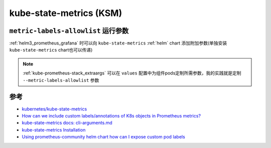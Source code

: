 .. _kube-state-metrics:

===========================
kube-state-metrics (KSM)
===========================

``metric-labels-allowlist`` 运行参数
======================================

:ref:`helm3_prometheus_grafana` 时可以向 ``kube-state-metrics`` :ref:`helm` chart 添加附加参数(单独安装 ``kube-state-metrics`` chart也可以传递)

.. note::

   :ref:`kube-prometheus-stack_extraargs` 可以在 ``values`` 配置中为组件pods定制所需参数，我的实践就是定制 ``--metric-labels-allowlist`` 参数

参考
======

- `kubernetes/kube-state-metrics <https://github.com/kubernetes/kube-state-metrics>`_
- `How can we include custom labels/annotations of K8s objects in Prometheus metrics? <https://stackoverflow.com/questions/74043719/how-can-we-include-custom-labels-annotations-of-k8s-objects-in-prometheus-metric?rq=1>`_
- `kube-state-metrics docs: cli-arguments.md <https://github.com/kubernetes/kube-state-metrics/blob/main/docs/cli-arguments.md>`_
- `kube-state-metrics Installation <https://coroot.com/docs/metric-exporters/kube-state-metrics/installation>`_
- `Using prometheus-community helm chart how can I expose custom pod labels <https://stackoverflow.com/questions/71351552/using-prometheus-community-helm-chart-how-can-i-expose-custom-pod-labels>`_

